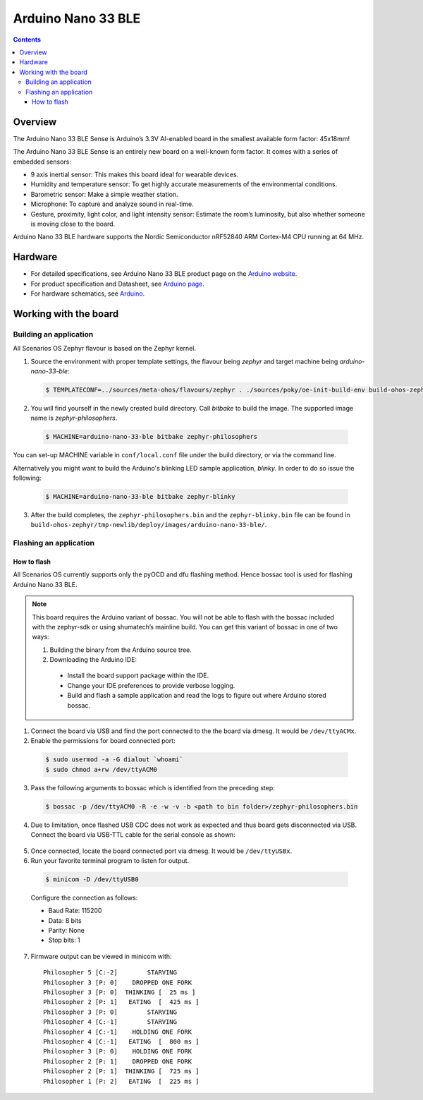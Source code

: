 .. SPDX-FileCopyrightText: Huawei Inc.
..
.. SPDX-License-Identifier: CC-BY-4.0

.. _SupportedBoardArduinoNano33BLE:

Arduino Nano 33 BLE
###################

.. contents::
   :depth: 3

Overview
********

The Arduino Nano 33 BLE Sense is Arduino’s 3.3V AI-enabled board in the smallest
available form factor: 45x18mm! 

The Arduino Nano 33 BLE Sense is an entirely new board on a well-known form
factor. It comes with a series of embedded sensors:

* 9 axis inertial sensor: This makes this board ideal for wearable devices.
* Humidity and temperature sensor: To get highly accurate measurements of
  the environmental conditions.
* Barometric sensor: Make a simple weather station.
* Microphone: To capture and analyze sound in real-time.
* Gesture, proximity, light color, and light intensity sensor: Estimate 
  the room’s luminosity, but also whether someone is moving close to the board.

Arduino Nano 33 BLE hardware supports the Nordic Semiconductor nRF52840 ARM
Cortex-M4 CPU running at 64 MHz.

Hardware
********

* For detailed specifications, see Arduino Nano 33 BLE product page on the `Arduino website <https://store.arduino.cc/usa/nano-33-ble-sense>`_.
* For product specification and Datasheet, see `Arduino page <https://content.arduino.cc/assets/Nano_BLE_MCU-nRF52840_PS_v1.1.pdf>`_.
* For hardware schematics, see `Arduino <https://content.arduino.cc/assets/NANO33BLE_V2.0_sch.pdf>`_.

Working with the board
**********************

Building an application
=======================

All Scenarios OS Zephyr flavour is based on the Zephyr kernel.

1. Source the environment with proper template settings, the flavour being *zephyr* 
   and target machine being *arduino-nano-33-ble*:

  .. code-block:: console

   $ TEMPLATECONF=../sources/meta-ohos/flavours/zephyr . ./sources/poky/oe-init-build-env build-ohos-zephyr

2. You will find yourself in the newly created build directory. Call *bitbake* 
   to build the image. The supported image name is *zephyr-philosophers*.

  .. code-block:: console

   $ MACHINE=arduino-nano-33-ble bitbake zephyr-philosophers

You can set-up MACHINE variable in ``conf/local.conf`` file under the build
directory, or via the command line.

Alternatively you might want to build the Arduino's blinking LED
sample application, *blinky*. In order to do so issue the following:

  .. code-block:: console

   $ MACHINE=arduino-nano-33-ble bitbake zephyr-blinky

3. After the build completes, the ``zephyr-philosophers.bin`` and the ``zephyr-blinky.bin``
   file can be found in ``build-ohos-zephyr/tmp-newlib/deploy/images/arduino-nano-33-ble/``.


Flashing an application
=======================

How to flash
------------

All Scenarios OS currently supports only the pyOCD and dfu flashing method.
Hence bossac tool is used for flashing Arduino Nano 33 BLE. 

.. note::
   This board requires the Arduino variant of bossac. You will not be able to
   flash with the bossac included with the zephyr-sdk or using shumatech’s
   mainline build.
   You can get this variant of bossac in one of two ways:

   1. Building the binary from the Arduino source tree.

   2. Downloading the Arduino IDE:

     * Install the board support package within the IDE.
     * Change your IDE preferences to provide verbose logging.
     * Build and flash a sample application and read the logs to figure out
       where Arduino stored bossac.

1. Connect the board via USB and find the port connected to the the board via
   dmesg. It would be ``/dev/ttyACMx``.

2. Enable the permissions for board connected port:

  .. code-block:: console
	
	$ sudo usermod -a -G dialout `whoami`
	$ sudo chmod a+rw /dev/ttyACM0

3. Pass the following arguments to bossac which is identified from the preceding step:

  .. code-block:: console
   
   $ bossac -p /dev/ttyACM0 -R -e -w -v -b <path to bin folder>/zephyr-philosophers.bin

4. Due to limitation, once flashed USB CDC does not work as expected and thus 
   board gets disconnected via USB. Connect the board via USB-TTL cable for the
   serial console as shown:

  .. image:: assets/serial-connect.jpg
    :width: 600

5. Once connected, locate the board connected port via dmesg. It would
   be ``/dev/ttyUSBx``.

6. Run your favorite terminal program to listen for output. 

  .. code-block:: console
	
	$ minicom -D /dev/ttyUSB0

  Configure the connection as follows:

  * Baud Rate: 115200
  * Data: 8 bits
  * Parity: None
  * Stop bits: 1

7. Firmware output can be viewed in minicom with:

  ::

   Philosopher 5 [C:-2]        STARVING
   Philosopher 3 [P: 0]    DROPPED ONE FORK
   Philosopher 3 [P: 0]  THINKING [  25 ms ]
   Philosopher 2 [P: 1]   EATING  [  425 ms ]
   Philosopher 3 [P: 0]        STARVING
   Philosopher 4 [C:-1]        STARVING
   Philosopher 4 [C:-1]    HOLDING ONE FORK
   Philosopher 4 [C:-1]   EATING  [  800 ms ]
   Philosopher 3 [P: 0]    HOLDING ONE FORK
   Philosopher 2 [P: 1]    DROPPED ONE FORK
   Philosopher 2 [P: 1]  THINKING [  725 ms ]
   Philosopher 1 [P: 2]   EATING  [  225 ms ]
   
